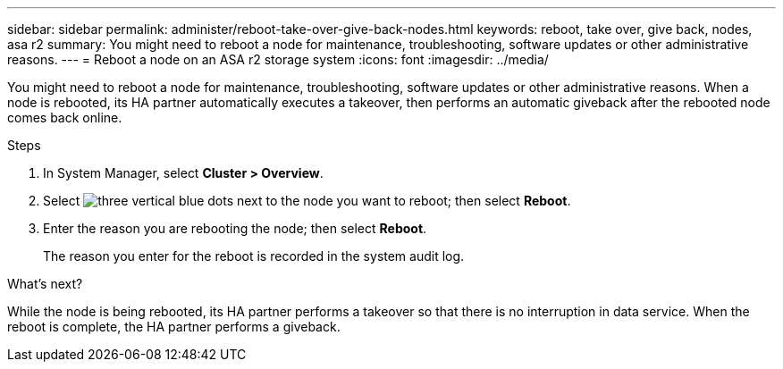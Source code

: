 ---
sidebar: sidebar
permalink: administer/reboot-take-over-give-back-nodes.html
keywords: reboot, take over, give back, nodes, asa r2
summary: You might need to reboot a node for maintenance, troubleshooting, software updates or other administrative reasons.  
---
= Reboot a node on an ASA r2 storage system
:icons: font
:imagesdir: ../media/

[.lead]
You might need to reboot a node for maintenance, troubleshooting, software updates or other administrative reasons.  When a node is rebooted, its HA partner automatically executes a takeover, then performs an automatic giveback after the rebooted node comes back online.

.Steps

. In System Manager, select *Cluster > Overview*.
. Select image:icon_kabob.gif[three vertical blue dots] next to the node you want to reboot; then select *Reboot*.
. Enter the reason you are rebooting the node; then select *Reboot*.
+
The reason you enter for the reboot is recorded in the system audit log.

.What's next?

While the node is being rebooted, its HA partner performs a takeover so that there is no interruption in data service.  When the reboot is complete, the HA partner performs a giveback.


// ONTAPDOC 1930, 2024 Sept 24